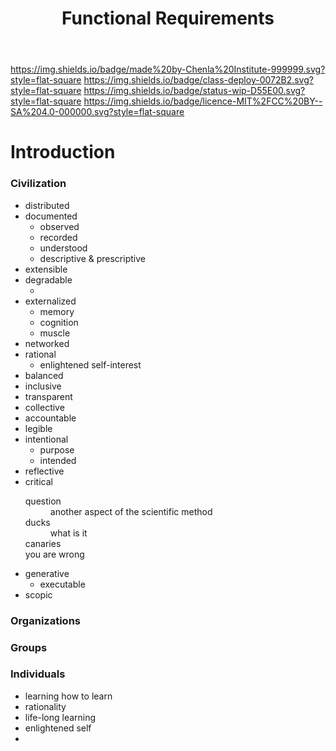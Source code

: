 #   -*- mode: org; fill-column: 60 -*-
#+TITLE: Functional Requirements
#+STARTUP: showall
#+TOC: headlines 4
#+PROPERTY: filename
  :PROPERTIES:
  :CUSTOM_ID: 
  :Name:      /home/deerpig/proj/chenla/deploy/deploy-functional.org
  :Created:   2017-06-25T09:33@Prek Leap (11.642600N-104.919210W)
  :ID:        53a6de96-36da-470e-a054-671125f11746
  :VER:       551630063.656361316
  :GEO:       48P-491193-1287029-15
  :BXID:      proj:YFX3-0870
  :Class:     deploy
  :Type:      work
  :Status:    stub
  :Licence:   MIT/CC BY-SA 4.0
  :END:

[[https://img.shields.io/badge/made%20by-Chenla%20Institute-999999.svg?style=flat-square]] 
[[https://img.shields.io/badge/class-deploy-0072B2.svg?style=flat-square]]
[[https://img.shields.io/badge/status-wip-D55E00.svg?style=flat-square]]
[[https://img.shields.io/badge/licence-MIT%2FCC%20BY--SA%204.0-000000.svg?style=flat-square]]


* Introduction

#+begin_comment
from: NOTES <2016-07-29 Fri 17:13> Functional Requirements for the Next 50 Years

#+end_comment

*** Civilization
  - distributed
  - documented
    - observed
    - recorded
    - understood
    - descriptive & prescriptive
  - extensible
  - degradable
    - 
  - externalized
    - memory
    - cognition
    - muscle
  - networked
  - rational
    - enlightened self-interest
  - balanced
  - inclusive
  - transparent
  - collective
  - accountable
  - legible
  - intentional
    - purpose
    - intended
  - reflective
  - critical
    - question      :: another aspect of the scientific method
    - ducks         :: what is it
    - canaries      :: 
    - you are wrong :: 
  - generative
    - executable
  - scopic
*** Organizations
*** Groups
*** Individuals
  - learning how to learn
  - rationality
  - life-long learning
  - enlightened self
  - 
